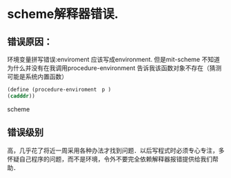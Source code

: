 





* scheme解释器错误.
** 错误原因：
   环境变量拼写错误:enviroment 应该写成environment.
   但是mit-scheme 不知道为什么并没有在我调用procedure-environment 告诉我该函数对象不存在（猜测可能是系统内置函数）
   #+BEGIN_SRC scheme
   (define (procedure-enviroment　p )
   (cadddr))
   #+END_SRC scheme
** 错误级别
   高，几乎花了将近一周采用各种办法才找到问题．以后写程式时必须专心专注，多怀疑自己程序的问题，而不是环境，令外不要完全依赖解释器报错提供给我们帮助．
